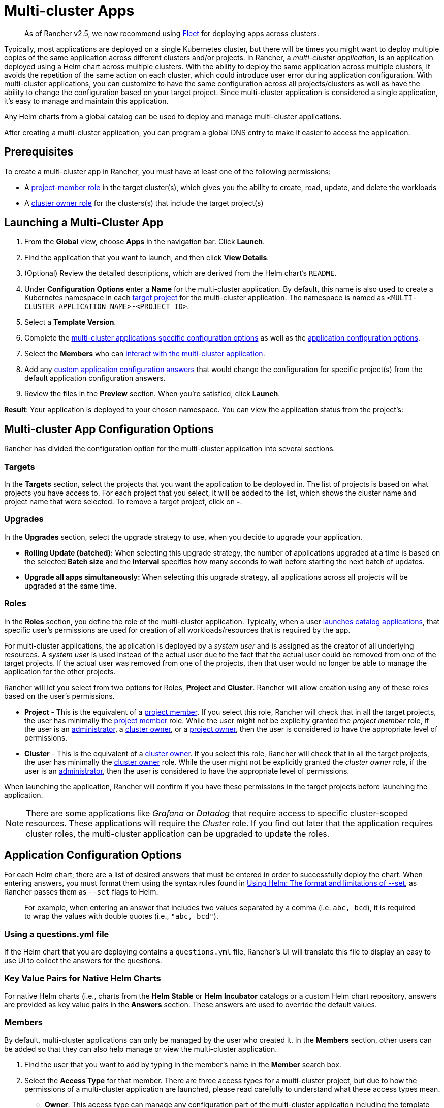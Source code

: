 = Multi-cluster Apps
:experimental:

____
As of Rancher v2.5, we now recommend using xref:fleet.adoc[Fleet] for deploying apps across clusters.
____

Typically, most applications are deployed on a single Kubernetes cluster, but there will be times you might want to deploy multiple copies of the same application across different clusters and/or projects. In Rancher, a _multi-cluster application_,  is an application deployed using a Helm chart across multiple clusters. With the ability to deploy the same application across multiple clusters, it avoids the repetition of the same action on each cluster, which could introduce user error during application configuration. With multi-cluster applications, you can customize to have the same configuration across all projects/clusters as well as have the ability to change the configuration based on your target project. Since multi-cluster application is considered a single application, it's easy to manage and maintain this application.

Any Helm charts from a global catalog can be used to deploy and manage multi-cluster applications.

After creating a multi-cluster application, you can program a global DNS entry to make it easier to access the application.

== Prerequisites

To create a multi-cluster app in Rancher, you must have at least one of the following permissions:

* A link:../../advanced-user-guides/authentication-permissions-and-global-configuration/manage-role-based-access-control-rbac/cluster-and-project-roles.adoc#project-roles[project-member role] in the target cluster(s), which gives you the ability to create, read, update, and delete the workloads
* A link:../../advanced-user-guides/authentication-permissions-and-global-configuration/manage-role-based-access-control-rbac/cluster-and-project-roles.adoc#cluster-roles[cluster owner role] for the clusters(s) that include the target project(s)

== Launching a Multi-Cluster App

. From the *Global* view, choose *Apps* in the navigation bar. Click *Launch*.
. Find the application that you want to launch, and then click *View Details*.
. (Optional) Review the detailed descriptions, which are derived from the Helm chart's `README`.
. Under *Configuration Options* enter a *Name* for the multi-cluster application. By default, this name is also used to create a Kubernetes namespace in each <<targets,target project>> for the multi-cluster application. The namespace is named as `<MULTI-CLUSTER_APPLICATION_NAME>-<PROJECT_ID>`.
. Select a *Template Version*.
. Complete the <<multi-cluster-app-configuration-options,multi-cluster applications specific configuration options>> as well as the <<application-configuration-options,application configuration options>>.
. Select the *Members* who can <<members,interact with the multi-cluster application>>.
. Add any <<overriding-application-configuration-options-for-specific-projects,custom application configuration answers>> that would change the configuration for specific project(s) from the default application configuration answers.
. Review the files in the *Preview* section. When you're satisfied, click *Launch*.

*Result*: Your application is deployed to your chosen namespace. You can view the application status from the project's:

== Multi-cluster App Configuration Options

Rancher has divided the configuration option for the multi-cluster application into several sections.

=== Targets

In the *Targets* section, select the projects that you want the application to be deployed in. The list of projects is based on what projects you have access to. For each project that you select, it will be added to the list, which shows the cluster name and project name that were selected. To remove a target project, click on *-*.

=== Upgrades

In the *Upgrades* section, select the upgrade strategy to use, when you decide to upgrade your application.

* *Rolling Update (batched):* When selecting this upgrade strategy, the number of applications upgraded at a time is based on the selected *Batch size* and the *Interval* specifies how many seconds to wait before starting the next batch of updates.
* *Upgrade all apps simultaneously:* When selecting this upgrade strategy, all applications across all projects will be upgraded at the same time.

=== Roles

In the *Roles* section, you define the role of the multi-cluster application. Typically, when a user xref:../helm-charts-in-rancher.adoc[launches catalog applications], that specific user's permissions are used for creation of all workloads/resources that is required by the app.

For multi-cluster applications, the application is deployed by a _system user_ and is assigned as the creator of all underlying resources. A _system user_ is used instead of the actual user due to the fact that the actual user could be removed from one of the target projects. If the actual user was removed from one of the projects, then that user would no longer be able to manage the application for the other projects.

Rancher will let you select from two options for Roles, *Project* and *Cluster*. Rancher will allow creation using any of these roles based on the user's permissions.

* *Project* - This is the equivalent of a link:../../advanced-user-guides/authentication-permissions-and-global-configuration/manage-role-based-access-control-rbac/cluster-and-project-roles.adoc#project-roles[project member]. If you select this role, Rancher will check that in all the target projects, the user has minimally the link:../../advanced-user-guides/authentication-permissions-and-global-configuration/manage-role-based-access-control-rbac/cluster-and-project-roles.adoc#project-roles[project member] role. While the user might not be explicitly granted the _project member_ role, if the user is an xref:../../advanced-user-guides/authentication-permissions-and-global-configuration/manage-role-based-access-control-rbac/global-permissions.adoc[administrator], a link:../../advanced-user-guides/authentication-permissions-and-global-configuration/manage-role-based-access-control-rbac/cluster-and-project-roles.adoc#cluster-roles[cluster owner], or a link:../../advanced-user-guides/authentication-permissions-and-global-configuration/manage-role-based-access-control-rbac/cluster-and-project-roles.adoc#project-roles[project owner], then the user is considered to have the appropriate level of permissions.
* *Cluster* - This is the equivalent of a link:../../advanced-user-guides/authentication-permissions-and-global-configuration/manage-role-based-access-control-rbac/cluster-and-project-roles.adoc#cluster-roles[cluster owner]. If you select this role, Rancher will check that in all the target projects, the user has minimally the link:../../advanced-user-guides/authentication-permissions-and-global-configuration/manage-role-based-access-control-rbac/cluster-and-project-roles.adoc#project-roles[cluster owner] role. While the user might not be explicitly granted the _cluster owner_ role, if the user is an xref:../../advanced-user-guides/authentication-permissions-and-global-configuration/manage-role-based-access-control-rbac/global-permissions.adoc[administrator], then the user is considered to have the appropriate level of permissions.

When launching the application, Rancher will confirm if you have these permissions in the target projects before launching the application.

NOTE: There are some applications like _Grafana_ or _Datadog_ that require access to specific cluster-scoped resources. These applications will require the _Cluster_ role. If you find out later that the application requires cluster roles, the multi-cluster application can be upgraded to update the roles.

== Application Configuration Options

For each Helm chart, there are a list of desired answers that must be entered in order to successfully deploy the chart. When entering answers, you must format them using the syntax rules found in https://helm.sh/docs/intro/using_helm/#the-format-and-limitations-of---set[Using Helm: The format and limitations of --set], as Rancher passes them as `--set` flags to Helm.

____
For example, when entering an answer that includes two values separated by a comma (i.e. `abc, bcd`), it is required to wrap the values with double quotes (i.e., `"abc, bcd"`).
____

=== Using a questions.yml file

If the Helm chart that you are deploying contains a `questions.yml` file, Rancher's UI will translate this file to display an easy to use UI to collect the answers for the questions.

=== Key Value Pairs for Native Helm Charts

For native Helm charts (i.e., charts from the *Helm Stable* or *Helm Incubator* catalogs or a custom Helm chart repository, answers are provided as key value pairs in the *Answers* section. These answers are used to override the default values.

=== Members

By default, multi-cluster applications can only be managed by the user who created it. In the *Members* section, other users can be added so that they can also help manage or view the multi-cluster application.

. Find the user that you want to add by typing in the member's name in the *Member* search box.
. Select the *Access Type* for that member. There are three access types for a multi-cluster project, but due to how the permissions of a multi-cluster application are launched, please read carefully to understand what these access types mean.
 ** *Owner*: This access type can manage any configuration part of the multi-cluster application including the template version, the <<Multi-cluster App Configuration Options,multi-cluster applications specific configuration options>>, the <<application-configuration-options,application specific configuration options>>, the members who can interact with the multi-cluster application and the <<overriding-application-configuration-options-for-specific-projects,custom application configuration answers>>. Since a multi-cluster application is created with a different set of permissions from the user, any _owner_ of the multi-cluster application can manage/remove applications in <<targets,target projects>> without explicitly having access to these project(s). Only trusted users should be provided with this access type.
 ** *Member*: This access type can only modify the template version, the <<application-configuration-options,application specific configuration options>> and the <<overriding-application-configuration-options-for-specific-projects,custom application configuration answers>>. Since a multi-cluster application is created with a different set of permissions from the user, any _member_ of the multi-cluster application can modify the application without explicitly having access to these project(s). Only trusted users should be provided with this access type.
 ** *Read-only*: This access type cannot modify any configuration option for the multi-cluster application. Users can only view these applications.

+
NOTE: Please ensure only trusted users are given _Owner_ or _Member_ access as they will automatically be able to manage applications created for this multi-cluster application in target projects they might not have direct access to.

=== Overriding Application Configuration Options for Specific Projects

The ability to use the same configuration to deploy the same application across multiple clusters/projects is one of the main benefits of multi-cluster applications. There might be a specific project that requires a slightly different configuration option, but you want to manage that application with all the other matching applications. Instead of creating a brand new application, you can override specific <<application-configuration-options,application specific configuration options>> for specific projects.

. In the *Answer Overrides* section, click *Add Override*.
. For each override, you can select the following:
 ** *Scope*: Select which target projects you want to override the answer in the configuration option.
 ** *Question*: Select which question you want to override.
 ** *Answer*: Enter the answer that you want to be used instead.

== Upgrading Multi-Cluster App Roles and Projects

* *Changing Roles on an existing Multi-Cluster app*
The creator and any users added with the access-type "owner" to a multi-cluster app, can upgrade its Roles. When adding a new Role, we check if the user has that exact role in all current target projects. These checks allow the same relaxations for global admins, cluster owners and project-owners as described in the installation section for the field `Roles`.
* *Adding/Removing target projects*
 .. The creator and any users added with access-type "owner" to a multi-cluster app, can add or remove its target projects. When adding a new project, we check if the caller of this request has all Roles defined on multi-cluster app, in the new projects they want to add. The roles checks are again relaxed for global admins, cluster-owners and project-owners.
 .. We do not do these membership checks when removing target projects. This is because the caller's permissions could have with respect to the target project, or the project could have been deleted and hence the caller wants to remove it from targets list.

== Multi-Cluster Application Management

One of the benefits of using a multi-cluster application as opposed to multiple individual applications of the same type, is the ease of management. Multi-cluster applications can be cloned, upgraded or rolled back.

. From the *Global* view, choose *Apps* in the navigation bar.
. Choose the multi-cluster application you want to take one of these actions on and click the *&#8942;*. Select one of the following options:
 ** *Clone*: Creates another multi-cluster application with the same configuration. By using this option, you can easily duplicate a multi-cluster application.
 ** *Upgrade*: Upgrade your multi-cluster application to change some part of the configuration. When performing an upgrade for multi-cluster application, the <<upgrades,upgrade strategy>> can be modified if you have the correct <<members,access type>>.
 ** *Rollback*: Rollback your application to a specific version. If after an upgrade, there are issues for your multi-cluster application for one or more of your <<targets,targets>>, Rancher has stored up to 10 versions of the multi-cluster application. Rolling back a multi-cluster application reverts the application for *all* target clusters and projects, not just the targets(s) affected by the upgrade issue.

== Deleting a Multi-Cluster Application

. From the *Global* view, choose *Apps* in the navigation bar.
. Choose the multi-cluster application you want to delete and click the menu:&#8942;[Delete]. When deleting the multi-cluster application, all applications and namespaces are deleted in all of the target projects.
+
NOTE: The applications in the target projects, that are created for a multi-cluster application, cannot be deleted individually. The applications can only be deleted when the multi-cluster application is deleted.
